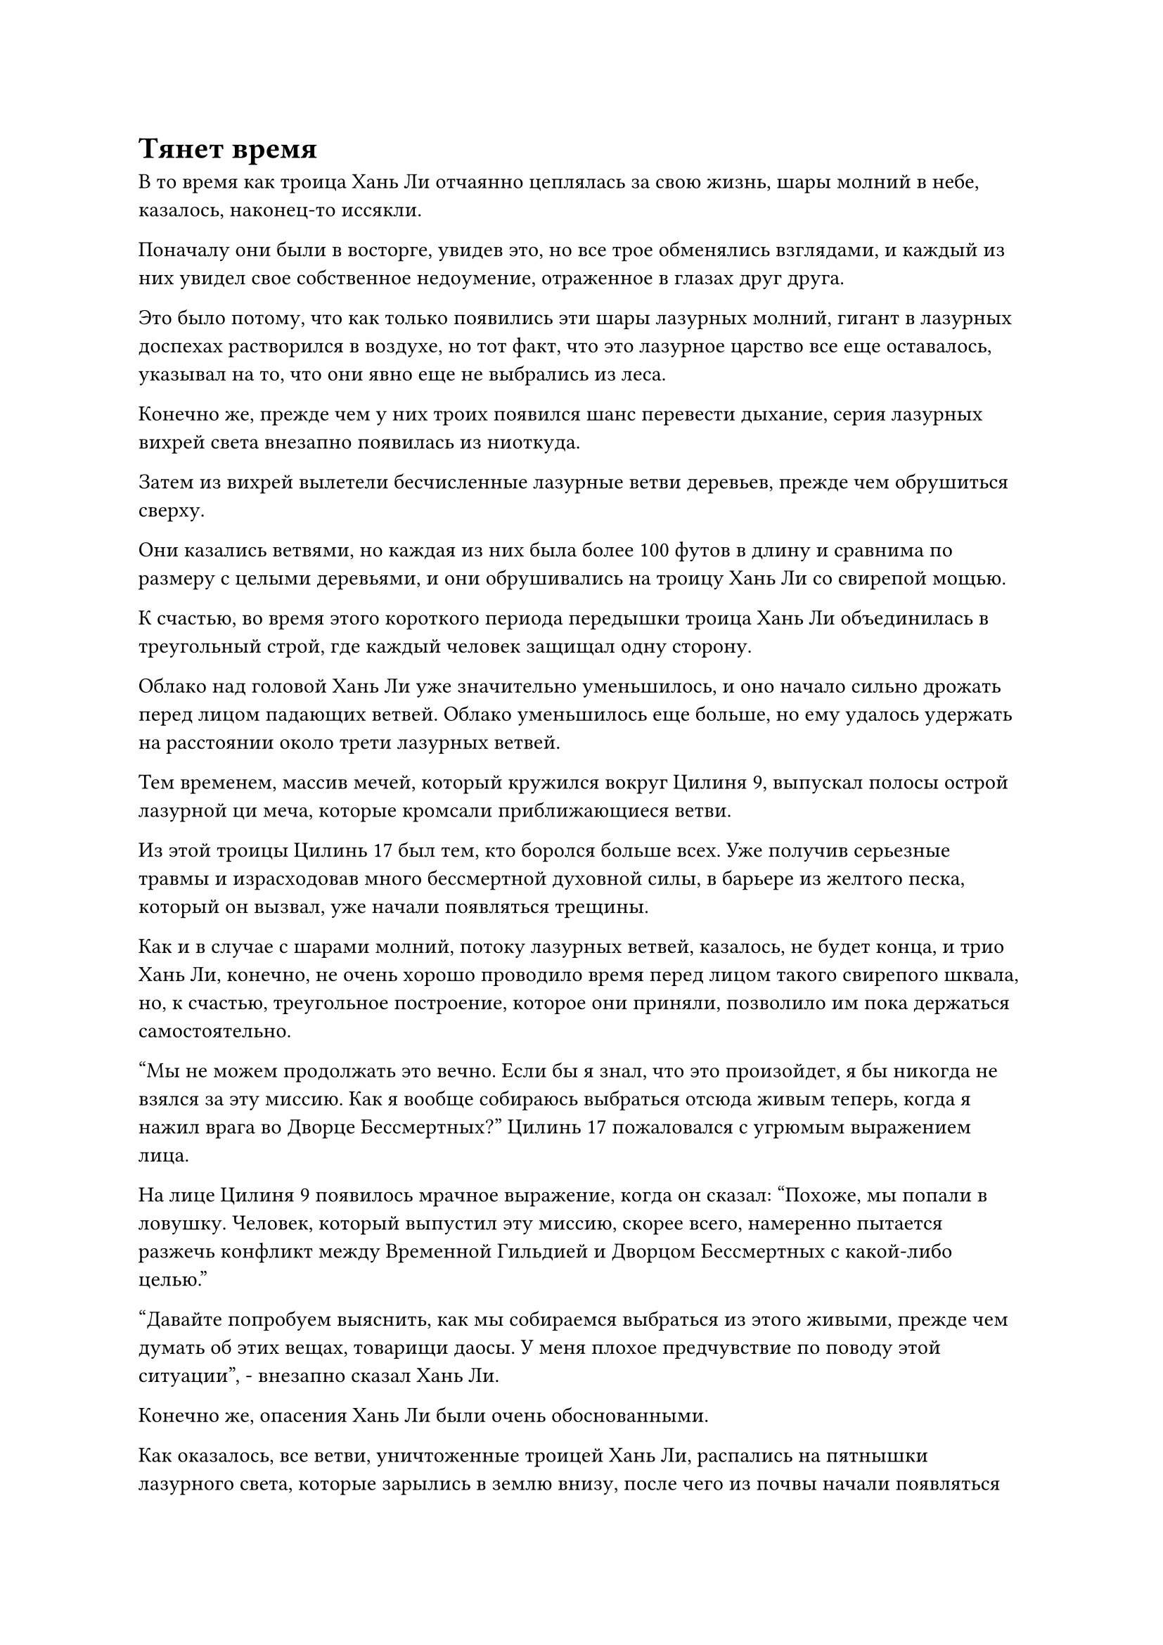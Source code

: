 = Тянет время

В то время как троица Хань Ли отчаянно цеплялась за свою жизнь, шары молний в небе, казалось, наконец-то иссякли.

Поначалу они были в восторге, увидев это, но все трое обменялись взглядами, и каждый из них увидел свое собственное недоумение, отраженное в глазах друг друга.

Это было потому, что как только появились эти шары лазурных молний, гигант в лазурных доспехах растворился в воздухе, но тот факт, что это лазурное царство все еще оставалось, указывал на то, что они явно еще не выбрались из леса.

Конечно же, прежде чем у них троих появился шанс перевести дыхание, серия лазурных вихрей света внезапно появилась из ниоткуда.

Затем из вихрей вылетели бесчисленные лазурные ветви деревьев, прежде чем обрушиться сверху.

Они казались ветвями, но каждая из них была более 100 футов в длину и сравнима по размеру с целыми деревьями, и они обрушивались на троицу Хань Ли со свирепой мощью.

К счастью, во время этого короткого периода передышки троица Хань Ли объединилась в треугольный строй, где каждый человек защищал одну сторону.

Облако над головой Хань Ли уже значительно уменьшилось, и оно начало сильно дрожать перед лицом падающих ветвей. Облако уменьшилось еще больше, но ему удалось удержать на расстоянии около трети лазурных ветвей.

Тем временем, массив мечей, который кружился вокруг Цилиня 9, выпускал полосы острой лазурной ци меча, которые кромсали приближающиеся ветви.

Из этой троицы Цилинь 17 был тем, кто боролся больше всех. Уже получив серьезные травмы и израсходовав много бессмертной духовной силы, в барьере из желтого песка, который он вызвал, уже начали появляться трещины.

Как и в случае с шарами молний, потоку лазурных ветвей, казалось, не будет конца, и трио Хань Ли, конечно, не очень хорошо проводило время перед лицом такого свирепого шквала, но, к счастью, треугольное построение, которое они приняли, позволило им пока держаться самостоятельно.

"Мы не можем продолжать это вечно. Если бы я знал, что это произойдет, я бы никогда не взялся за эту миссию. Как я вообще собираюсь выбраться отсюда живым теперь, когда я нажил врага во Дворце Бессмертных?" Цилинь 17 пожаловался с угрюмым выражением лица.

На лице Цилиня 9 появилось мрачное выражение, когда он сказал: "Похоже, мы попали в ловушку. Человек, который выпустил эту миссию, скорее всего, намеренно пытается разжечь конфликт между Временной Гильдией и Дворцом Бессмертных с какой-либо целью."

"Давайте попробуем выяснить, как мы собираемся выбраться из этого живыми, прежде чем думать об этих вещах, товарищи даосы. У меня плохое предчувствие по поводу этой ситуации", - внезапно сказал Хань Ли.

Конечно же, опасения Хань Ли были очень обоснованными.

Как оказалось, все ветви, уничтоженные троицей Хань Ли, распались на пятнышки лазурного света, которые зарылись в землю внизу, после чего из почвы начали появляться саженцы. По мере того как сверху опускалось все больше и больше пятнышек лазурного света, саженцы начали быстро расти со скоростью, заметной даже невооруженным глазом.

За несколько секунд саженцы превратились в огромные деревья высотой в несколько сотен футов, и они продолжали расти еще выше.

В мгновение ока троица Хань Ли обнаружила, что находится в густом лесу, от которого исходила чрезвычайно мощная древесная аура.

"Такими темпами мы будем в ловушке здесь, пока не умрем! Товарищ даос Цилинь 9, из нас троих у вас самая продвинутая база культивирования, есть ли у вас какой-нибудь способ вытащить нас отсюда?" Спросил Цилинь 17 с беспокойным выражением лица.

"Возможно, мы столкнулись всего лишь с Золотым Бессмертным аватаром, но его способности чрезвычайно велики. Даже я едва могу держаться, и побег был бы почти невозможен. На данный момент, возможно, единственным способом обеспечить себе небольшой шанс на выживание было бы пойти против общепринятого мнения", - ответил Цилинь 9.

"Пойти против общепринятого мнения?" Услышав это, глаза Цилинь 17 немедленно загорелись.

Выражение лица Хань Ли не изменилось, но он также был довольно заинтригован.

Как и упоминал Цилинь 9, их силы были строго ограничены внутри лазурного домена, и им было практически невозможно сбежать перед лицом этого бесконечного шквала атак.

Даже если бы Хань Ли раскрыл свою мантру "Заветная ось" и мечи "Лазурное бамбуковое облако", он все равно не был бы уверен в своей способности сбежать, и раскрытие этих двух сокровищ имело бы далеко идущие последствия, поэтому он абсолютно не хотел использовать их, если только его жизнь не была под угрозой.

Несмотря на то, что Цилинь 9 находился в такой же ситуации, он был поздним Истинным Бессмертным культиватором, и даже сейчас он все еще выглядел довольно спокойным и собранным, так что у него явно все еще были какие-то козыри в рукаве.

Пока эти мысли проносились в голове Хань Ли, Цилинь 9 открыл рот, чтобы выпустить три предмета разного цвета, и они быстро раздулись, превратившись в набор из трех гигантских флагов. Флаги были чрезвычайно древними на вид, с вышитыми на них восемью странными рунами, и, кроме их цветов, которые были золотыми, серебряными и черными, флаги были идентичны друг другу, так что они явно работали как единое целое.

Намек на удивление промелькнул в глазах Хань Ли при виде восьми рун, поскольку они были очень похожи на те, что были на каменном котле, который он получил от обезьян у подножия пика Багрового Рассвета, и он не мог не задаться вопросом, были ли эти две руны каким-то образом связаны.

За последние годы он много раз изучал каменный котел, но не сделал никаких полезных открытий, и он, конечно, не ожидал найти здесь никаких зацепок по этому вопросу.

Выражение его лица не изменилось, но мысли лихорадочно метались.

"Эти флаги известны как флаги Великого проса тройного происхождения, и они могут быть активированы только тремя людьми одновременно. Это чрезвычайно грозное защитное сокровище, но затраты бессмертной духовной силы, необходимые для их использования, слишком велики, чтобы я мог поддерживать их самостоятельно. Мое предложение пойти против общепринятого мнения предполагает использование этого сокровища, чтобы сосредоточиться исключительно на защите самих себя, а не на попытке к бегству", - объяснил Цилинь 9.

"Если использовать эти флаги так сложно, то не окажемся ли мы в полной ловушке, когда у нас неизбежно закончится бессмертная духовная сила?" Спросил Цилинь 17, звуча довольно разочарованно.

"Согласно моим сведениям, обычно существует ограничение по времени для всех аватаров, созданных талисманами, поэтому я предполагаю, что коллега-даос Цилинь 9 предлагает нам защищаться до тех пор, пока не истечет время для аватара, верно?" Спросил Хань Ли.

"Это действительно то, что я предлагаю, товарищ даосский Змей 15", - кивнув, ответил Цилинь 9.

"Похоже, что этот набор флагов Великого проса тройного происхождения довольно сильно отличается от обычных сокровищ. В частности, могу я спросить, что такого особенного в восьми рунах на них? Прямо сейчас мы находимся в ужасной ситуации, поэтому, пожалуйста, простите меня за излишнюю осторожность, товарищ даосист", - сказал Хань Ли.

"Эти флаги действительно довольно особенные, и я заполучил их только случайно, но мне удалось выяснить, как ими пользоваться, после более чем столетних экспериментов. Здесь важно время, поэтому, пожалуйста, ознакомьтесь с ними как можно быстрее", - призвал Цилинь 9.

Говоря это, он наложил печать рукой, чтобы немного расширить арсенал своих мечей, чтобы держать на расстоянии около половины лазурных ветвей, и в то же время он поднял другую руку, чтобы отправить два нефритовых листка в полет в сторону Хань Ли и Цилинь 17.

Хань Ли уловил нефритовую оговорку и предположил, что Цилинь 9, скорее всего, знал больше о тех восьми рунах, о которых он рассказывал, но он не был готов разглашать эту информацию.

Он вложил свое духовное чутье в нефритовый слиток, который держал в руке, и обнаружил, что он содержит мантру для очищения сокровищ, и это была довольно особенная мантра, которая сильно отличалась от всех других известных ему методов очищения.

Хань Ли быстро прочитал содержимое нефритового свитка, вспоминая открытия, которые он сделал, изучая этот каменный котел на протяжении многих лет, и когда он это сделал, в его сердце поднялось чувство восторга.

Если он не ошибался, то этот метод очистки должен был быть эффективен и на том каменном котле.

Вскоре после этого шквал лазурных ветвей, падающих с небес, внезапно прекратился без какого-либо предупреждения. К этому моменту все деревья вокруг них уже выросли примерно до 2000-3000 футов в высоту, и их кроны практически закрыли все небо.

"У нас совсем не осталось времени! Пожалуйста, поторопитесь!"

Брови Цилиня 9 были слегка нахмурены, когда он немедленно протянул серебряные и черные флажки Хань Ли и Цилиню 17.

Сразу же после этого он поднял руку, чтобы снять несколько заклинательных печатей подряд, и все они в мгновение ока исчезли в золотом флаге перед ним, после чего на его поверхности появились пятнышки золотого света.

Хань Ли глубоко вздохнул, прежде чем наложить серию заклинательных печатей на свой серебряный флаг.

Флаг медленно поднялся в воздух, когда на его поверхности появились пятнышки серебристого света, придавая ему блистательный и в то же время таинственный вид.

Цилинь 17 также закрыл глаза, когда он сделал серию ручных печатей, и пятнышки черного света появились на его флаге, когда он тоже поднялся в воздух.

Прямо в этот момент над головой вспыхнула вспышка пространственных колебаний, и появился Золотой Бессмертный аватар, уже вернувшийся к размерам обычного взрослого человека.

"Я не думал, что троица таких скромных бессмертных, как вы, сможет продержаться так долго, но пришло время положить этому конец!"

Говоря это, Золотой Бессмертный аватар поднял руку, и мгновенно появился шар лазурного духовного света с бесчисленными лазурными рунами, вспыхивающими внутри него, а затем в мгновение ока исчез в одном из гигантских деревьев внизу.

Дерево было немедленно вырвано с корнем, когда оно поднялось из земли, и оно начало излучать ослепительный зеленый свет, быстро трансформируясь, отрастив четыре толстые ветви и уродливую голову.

В мгновение ока дерево превратилось в гиганта высотой в несколько тысяч футов.

Как только гигант обрел форму, он немедленно поднял огромный кулак и обрушился на массив золотых мечей Цилиня 9.

Раздался оглушительный грохот, и все лазурное пространство содрогнулось, как и массив золотых мечей, но оно смогло остаться нетронутым.

По мере того, как из руки Золотого Бессмертного аватара вылетало все больше полос лазурного духовного света, около половины деревьев внизу мгновенно превращались в грозных гигантов, но в результате лазурный свет, исходящий от тела аватара, также слегка потускнел.

Все древесные гиганты взмахнули своими массивными кулаками в воздухе, выпуская бесчисленные массивные лазурные выступы, которые устремились к троице Хань Ли со всех сторон.

Выдержав несколько яростных шквалов атак, черное облако и завеса из желтого песка значительно потускнели и казались довольно рассеянными, но они все еще едва держались.

У Золотого Бессмертного аватара начало заканчиваться терпение, и он открыл рот, чтобы выпустить вспышку лазурного света, которая мгновенно окутала все оставшиеся деревья внизу.

Все эти деревья немедленно начали светиться лазурным светом, когда поднялись с земли, но вместо того, чтобы мгновенно превратиться в отдельных гигантов, они слились вместе, образовав гиганта высотой от 20 000 до 30 000 футов.

Зеленый свет непрерывно струился вверх и вниз по его телу, и когда он поднял руку, все остальные древесные гиганты вокруг него взорвались шарами лазурного света, которые устремились к нему, прежде чем образовать лазурную деревянную саблю, которая была примерно такой же длины, как и рост древесного гиганта.

На лезвии сабли были выгравированы бесчисленные зеленые руны, мерцающие холодным светом.

#pagebreak()